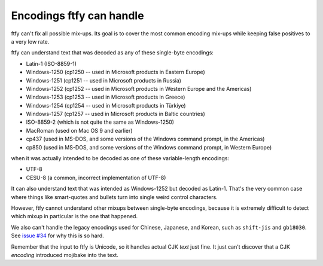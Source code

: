 Encodings ftfy can handle
=========================

ftfy can't fix all possible mix-ups. Its goal is to cover the most common encoding mix-ups while keeping false positives to a very low rate.

ftfy can understand text that was decoded as any of these single-byte encodings:

- Latin-1 (ISO-8859-1)
- Windows-1250 (cp1250 -- used in Microsoft products in Eastern Europe)
- Windows-1251 (cp1251 -- used in Microsoft products in Russia)
- Windows-1252 (cp1252 -- used in Microsoft products in Western Europe and the Americas)
- Windows-1253 (cp1253 -- used in Microsoft products in Greece)
- Windows-1254 (cp1254 -- used in Microsoft products in Türkiye)
- Windows-1257 (cp1257 -- used in Microsoft products in Baltic countries)
- ISO-8859-2 (which is not quite the same as Windows-1250)
- MacRoman (used on Mac OS 9 and earlier)
- cp437 (used in MS-DOS, and some versions of the Windows command prompt, in the Americas)
- cp850 (used in MS-DOS, and some versions of the Windows command prompt, in Western Europe)

when it was actually intended to be decoded as one of these variable-length encodings:

- UTF-8
- CESU-8 (a common, incorrect implementation of UTF-8)

It can also understand text that was intended as Windows-1252 but decoded as Latin-1. That's the very common case where things like smart-quotes and bullets turn into single weird control characters.

However, ftfy cannot understand other mixups between single-byte encodings, because it is extremely difficult to detect which mixup in particular is the one that happened.

We also can't handle the legacy encodings used for Chinese, Japanese, and Korean, such as ``shift-jis`` and ``gb18030``.  See `issue #34`_ for why this is so hard.

.. _`issue #34`: https://github.com/rspeer/python-ftfy/issues/34

Remember that the input to ftfy is Unicode, so it handles actual CJK *text* just fine. It just can't discover that a CJK *encoding* introduced mojibake into the text.
